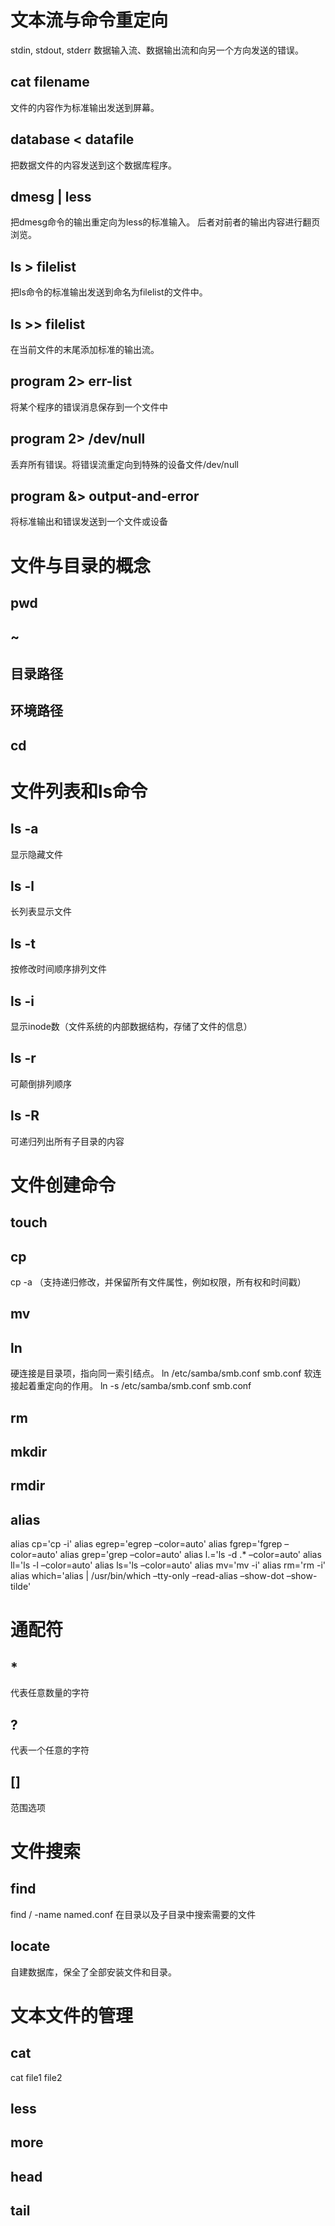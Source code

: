 *  文本流与命令重定向
 stdin, stdout, stderr
 数据输入流、数据输出流和向另一个方向发送的错误。
**  cat filename
 文件的内容作为标准输出发送到屏幕。
**  database < datafile
 把数据文件的内容发送到这个数据库程序。
**  dmesg | less
 把dmesg命令的输出重定向为less的标准输入。
 后者对前者的输出内容进行翻页浏览。
**  ls > filelist
 把ls命令的标准输出发送到命名为filelist的文件中。
**  ls >> filelist
 在当前文件的末尾添加标准的输出流。
**  program 2> err-list
 将某个程序的错误消息保存到一个文件中
**  program 2> /dev/null
 丢弃所有错误。将错误流重定向到特殊的设备文件/dev/null
**  program &> output-and-error
 将标准输出和错误发送到一个文件或设备

*  文件与目录的概念
**  pwd
**  ~
**  目录路径
**  环境路径
**  cd

*  文件列表和ls命令
**  ls -a
 显示隐藏文件
**  ls -l
 长列表显示文件
**  ls -t
 按修改时间顺序排列文件
**  ls -i
 显示inode数（文件系统的内部数据结构，存储了文件的信息）
**  ls -r
 可颠倒排列顺序
**  ls -R
 可递归列出所有子目录的内容

*  文件创建命令
**  touch
**  cp
 cp -a （支持递归修改，并保留所有文件属性，例如权限，所有权和时间戳）
**  mv
**  ln
 硬连接是目录项，指向同一索引结点。
 ln /etc/samba/smb.conf smb.conf
 软连接起着重定向的作用。
 ln -s /etc/samba/smb.conf smb.conf
**  rm
**  mkdir
**  rmdir
**  alias
 alias cp='cp -i'
 alias egrep='egrep --color=auto'
 alias fgrep='fgrep --color=auto'
 alias grep='grep --color=auto'
 alias l.='ls -d .* --color=auto'
 alias ll='ls -l --color=auto'
 alias ls='ls --color=auto'
 alias mv='mv -i'
 alias rm='rm -i'
 alias which='alias | /usr/bin/which --tty-only --read-alias --show-dot --show-tilde'

*  通配符
**  *
 代表任意数量的字符
**  ?
 代表一个任意的字符
**  []
 范围选项

*  文件搜索
**  find
 find / -name named.conf
 在目录以及子目录中搜索需要的文件
**  locate
 自建数据库，保全了全部安装文件和目录。

*  文本文件的管理
**  cat
 cat file1 file2
**  less
**  more
**  head
**  tail
